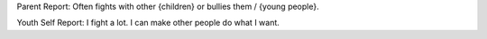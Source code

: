 Parent Report: Often fights with other {children} or bullies them / {young people}.

Youth Self Report: I fight a lot. I can make other people do what I want.
